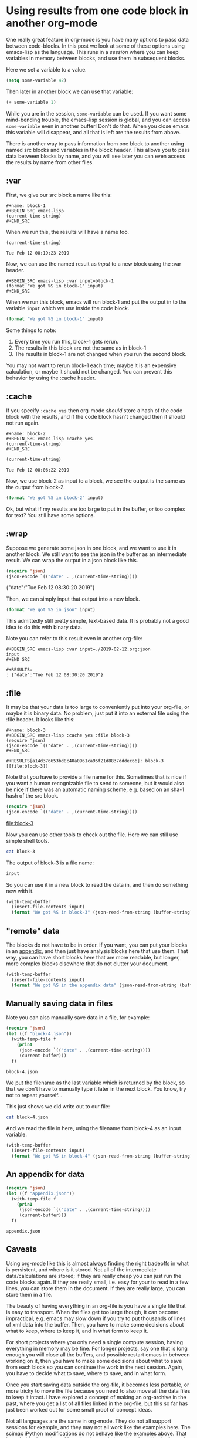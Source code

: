 * Using results from one code block in another org-mode
  :PROPERTIES:
  :categories: emacs,elisp,orgmode
  :date:     2019/02/12 09:20:58
  :updated:  2019/02/12 09:20:58
  :org-url:  http://kitchingroup.cheme.cmu.edu/org/2019/02/12/Using-results-from-one-code-block-in-another-org-mode.org
  :permalink: http://kitchingroup.cheme.cmu.edu/blog/2019/02/12/Using-results-from-one-code-block-in-another-org-mode/index.html
  :END:

One really great feature in org-mode is you have many options to pass data between code-blocks. In this post we look at some of these options using emacs-lisp as the language. This runs in a /session/ where you can keep variables in memory between blocks, and use them in subsequent blocks.

Here we set a variable to a value.

#+BEGIN_SRC emacs-lisp
(setq some-variable 42)
#+END_SRC

#+RESULTS:
: 42

Then later in another block we can use that variable:

#+BEGIN_SRC emacs-lisp
(+ some-variable 1)
#+END_SRC

#+RESULTS:
: 43

While you are in the session, =some-variable= can be used. If you want some mind-bending trouble, the emacs-lisp session is global, and you can access =some-variable= even in another buffer! Don't do that. When you close emacs this variable will disappear, and all that is left are the results from above.

There is another way to pass information from one block to another using named src blocks and variables in the block header. This allows you to pass data between blocks by name, and you will see later you can even access the results by name from other files.

** :var

First, we give our src block a name like this:

#+BEGIN_EXAMPLE
#+name: block-1
#+BEGIN_SRC emacs-lisp
(current-time-string)
#+END_SRC
#+END_EXAMPLE

When we run this, the results will have a name too.

#+name: block-1
#+BEGIN_SRC emacs-lisp
(current-time-string)
#+END_SRC

#+RESULTS: block-1
: Tue Feb 12 08:19:23 2019

Now, we can use the named result as /input/ to a new block using the :var header.

#+BEGIN_EXAMPLE
#+BEGIN_SRC emacs-lisp :var input=block-1
(format "We got %S in block-1" input)
#+END_SRC
#+END_EXAMPLE

When we run this block, emacs will run block-1 and put the output in to the variable =input= which we use inside the code block.

#+BEGIN_SRC emacs-lisp :var input=block-1
(format "We got %S in block-1" input)
#+END_SRC

#+RESULTS:
: We got "Tue Feb 12 08:20:44 2019" in block-1

Some things to note:
1. Every time you run this, block-1 gets rerun.
2. The results in this block are not the same as in block-1
3. The results in block-1 are not changed when you run the second block.

You may not want to rerun block-1 each time; maybe it is an expensive calculation, or maybe it should not be changed. You can prevent this behavior by using the :cache header.

** :cache

If you specify =:cache yes= then org-mode /should/ store a hash of the code block with the results, and if the code block hasn't changed then it should not run again.

#+BEGIN_EXAMPLE
#+name: block-2
#+BEGIN_SRC emacs-lisp :cache yes
(current-time-string)
#+END_SRC
#+END_EXAMPLE

#+name: block-2
#+BEGIN_SRC emacs-lisp :cache yes
(current-time-string)
#+END_SRC

#+RESULTS[16a95c8b6a2ad5f5f5ed18b60f13c5b8904ba8d6]: block-2
: Tue Feb 12 08:06:22 2019

Now, we use block-2 as input to a block, we see the output is the same as the output from block-2.

#+BEGIN_SRC emacs-lisp :var input=block-2
(format "We got %S in block-2" input)
#+END_SRC

#+RESULTS:
: We got "Tue Feb 12 08:06:22 2019" in block-2

Ok, but what if my results are too large to put in the buffer, or too complex for text? You still have some options.

** :wrap

Suppose we generate some json in one block, and we want to use it in another block. We still want to see the json in the buffer as an intermediate result. We can wrap the output in a json block like this.

#+name: json
#+BEGIN_SRC emacs-lisp :wrap json :cache yes
(require 'json)
(json-encode `(("date" . ,(current-time-string))))
#+END_SRC

#+RESULTS[2daea688af88cfac7bd5862c0b42c69351d516dd]: json
#+begin_json
{"date":"Tue Feb 12 08:30:20 2019"}
#+end_json

Then, we can simply input that output into a new block.

#+BEGIN_SRC emacs-lisp :var input=json
(format "We got %S in json" input)
#+END_SRC

#+RESULTS:
: We got "{\"date\":\"Tue Feb 12 08:30:20 2019\"}
: " in json

This admittedly still pretty simple, text-based data. It is probably not a good idea to do this with binary data.

Note you can refer to this result even in another org-file:

#+BEGIN_EXAMPLE
#+BEGIN_SRC emacs-lisp :var input=./2019-02-12.org:json
input
#+END_SRC

#+RESULTS:
: {"date":"Tue Feb 12 08:30:20 2019"}
#+END_EXAMPLE


** :file

It may be that your data is too large to conveniently put into your org-file, or maybe it is binary data. No problem, just put it into an external file using the :file header. It looks like this:

#+BEGIN_EXAMPLE
#+name: block-3
#+BEGIN_SRC emacs-lisp :cache yes :file block-3
(require 'json)
(json-encode `(("date" . ,(current-time-string))))
#+END_SRC

#+RESULTS[a14d376653bd8c40a0961ca95f21d8837dddec66]: block-3
[[file:block-3]]
#+END_EXAMPLE


Note that you have to provide a file name for this. Sometimes that is nice if you want a human recognizable file to send to someone, but it would also be nice if there was an automatic naming scheme, e.g. based on an sha-1 hash of the src block.

#+name: block-3
#+BEGIN_SRC emacs-lisp :cache yes :file block-3
(require 'json)
(json-encode `(("date" . ,(current-time-string))))
#+END_SRC

#+RESULTS[a14d376653bd8c40a0961ca95f21d8837dddec66]: block-3
[[file:block-3]]

Now you can use other tools to check out the file. Here we can still use simple shell tools.

#+BEGIN_SRC sh :results code
cat block-3
#+END_SRC

#+RESULTS:
#+begin_src sh
{"date":"Tue Feb 12 08:46:55 2019"}
#+end_src


The output of block-3 is a file name:

#+BEGIN_SRC emacs-lisp :var input=block-3
input
#+END_SRC

#+RESULTS:
: /Users/jkitchin/Box Sync/kitchingroup/jkitchin/journal/2019/02/12/block-3

So you can use it in a new block to read the data in, and then do something new with it.

#+BEGIN_SRC emacs-lisp :var input=block-3
(with-temp-buffer
  (insert-file-contents input)
  (format "We got %S in block-3" (json-read-from-string (buffer-string))))
#+END_SRC

#+RESULTS:
: We got ((date . "Tue Feb 12 08:46:55 2019")) in block-3

** "remote" data

The blocks do not have to be in order. If you want, you can put your blocks in an [[id:0452775B-D200-4B9B-BC09-C6935D9183A4][appendix]], and then just have analysis blocks here that use them. That way, you can have short blocks here that are more readable, but longer, more complex blocks elsewhere that do not clutter your document.

#+BEGIN_SRC emacs-lisp :var input=appendix-data
(with-temp-buffer
  (insert-file-contents input)
  (format "We got %S in the appendix data" (json-read-from-string (buffer-string))))
#+END_SRC

#+RESULTS:
: We got "{\"date\":\"Tue Feb 12 09:11:12 2019\"}" in the appendix data


** Manually saving data in files

Note you can also manually save data in a file, for example:

#+name: block-4
#+BEGIN_SRC emacs-lisp
(require 'json)
(let ((f "block-4.json"))
  (with-temp-file f
    (prin1
     (json-encode `(("date" . ,(current-time-string))))
     (current-buffer)))
  f)
#+END_SRC

#+RESULTS: block-4
: block-4.json

We put the filename as the last variable which is returned by the block, so that we don't have to manually type it later in the next block. You know, try not to repeat yourself...

This just shows we did write out to our file:

#+BEGIN_SRC sh
cat block-4.json
#+END_SRC

#+RESULTS:
: :\"Tue Feb 12 08:50:00 2019\"}

And we read the file in here, using the filename from block-4 as an input variable.

#+BEGIN_SRC emacs-lisp :var input=block-4
(with-temp-buffer
  (insert-file-contents input)
  (format "We got %S in block-4" (json-read-from-string (buffer-string))))
#+END_SRC

#+RESULTS:
: We got "{\"date\":\"Tue Feb 12 08:51:25 2019\"}" in block-4

** An appendix for data
   :PROPERTIES:
   :ID:       0452775B-D200-4B9B-BC09-C6935D9183A4
   :END:

#+name: appendix-data
#+BEGIN_SRC emacs-lisp
(require 'json)
(let ((f "appendix.json"))
  (with-temp-file f
    (prin1
     (json-encode `(("date" . ,(current-time-string))))
     (current-buffer)))
  f)
#+END_SRC

#+RESULTS: appendix-data
: appendix.json


** Caveats

Using org-mode like this is almost always finding the right tradeoffs in what is persistent, and where is it stored. Not all of the intermediate data/calculations are stored; if they are really cheap you can just run the code blocks again. If they are really small, i.e. easy for your to read in a few lines, you can store them in the document. If they are really large, you can store them in a file.

The beauty of having everything in an org-file is you have a single file that is easy to transport. When the files get too large though, it can become impractical, e.g. emacs may slow down if you try to put thousands of lines of xml data into the buffer. Then, you have to make some decisions about what to keep, where to keep it, and in what form to keep it.

For short projects where you only need a single compute session, having everything in memory may be fine. For longer projects, say one that is long enough you will close all the buffers, and possible restart emacs in between working on it, then you have to make some decisions about what to save from each block so you can continue the work in the next session. Again, you have to decide what to save, where to save, and in what form.

Once you start saving data outside the org-file, it becomes less portable, or more tricky to move the file because you need to also move all the data files to keep it intact. I have explored a concept of making an org-archive in the past, where you get a list of all files linked in the org-file, but this so far has just been worked out for some small proof of concept ideas.

Not all languages are the same in org-mode. They do not all support sessions for example, and they may not all work like the examples here. The scimax iPython modifications do not behave like the examples above. That is probably due to bugs I have inadvertently introduced, and in the future I will try to make it work like emacs-lisp does above.

Overall, org-mode has one of the most flexible and powerful systems for passing and reusing data in documents I have ever seen. It is not perfect, and in such a powerful system there are many unexplored or lightly traveled corners that may have hazards in them. It still seems pretty promising though.
